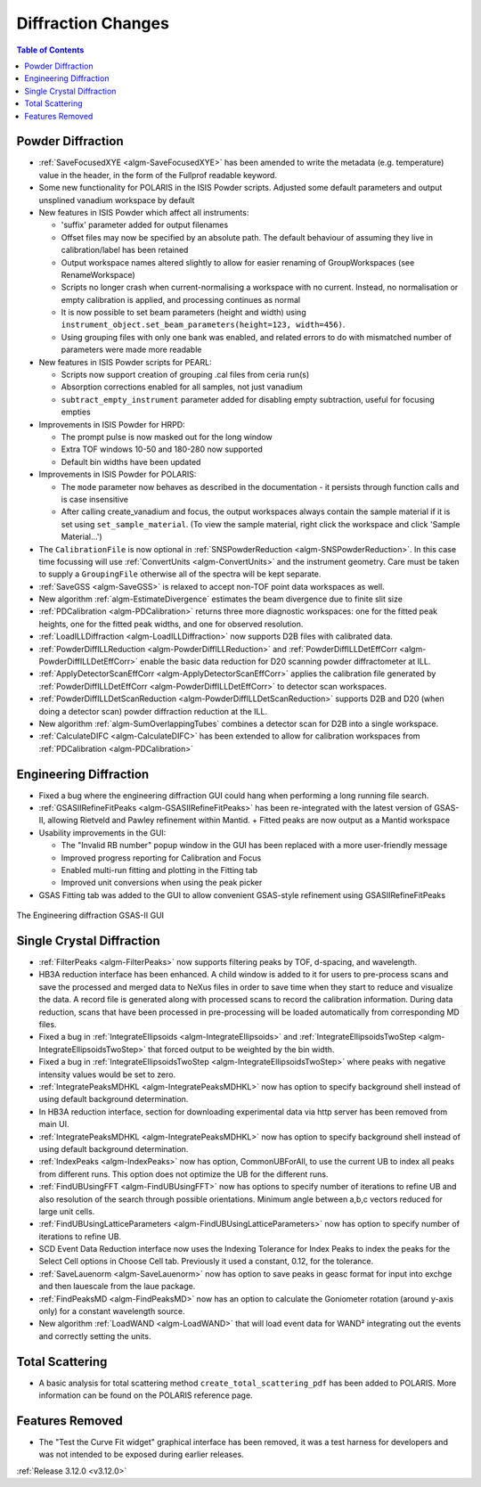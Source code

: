 ===================
Diffraction Changes
===================

.. contents:: Table of Contents
   :local:

Powder Diffraction
------------------
- :ref:`SaveFocusedXYE <algm-SaveFocusedXYE>` has been amended to write the metadata (e.g. temperature) value in the header, in the form of the Fullprof readable keyword.

- Some new functionality for POLARIS in the ISIS Powder scripts. Adjusted some default parameters and output unsplined vanadium workspace by default
- New features in ISIS Powder which affect all instruments:

  + 'suffix' parameter added for output filenames
  + Offset files may now be specified by an absolute path. The default behaviour of assuming they live in calibration/label has been retained
  + Output workspace names altered slightly to allow for easier renaming of GroupWorkspaces (see RenameWorkspace)
  + Scripts no longer crash when current-normalising a workspace with no current. Instead, no normalisation or empty calibration is applied, and processing continues as normal
  + It is now possible to set beam parameters (height and width) using ``instrument_object.set_beam_parameters(height=123, width=456)``.
  + Using grouping files with only one bank was enabled, and related errors to do with mismatched number of parameters were made more readable

- New features in ISIS Powder scripts for PEARL:

  + Scripts now support creation of grouping .cal files from ceria run(s)
  + Absorption corrections enabled for all samples, not just vanadium
  + ``subtract_empty_instrument`` parameter added for disabling empty subtraction, useful for focusing empties
- Improvements in ISIS Powder for HRPD:

  + The prompt pulse is now masked out for the long window
  + Extra TOF windows 10-50 and 180-280 now supported
  + Default bin widths have been updated
- Improvements in ISIS Powder for POLARIS:

  + The ``mode`` parameter now behaves as described in the documentation - it persists through function calls and is case insensitive
  + After calling create_vanadium and focus, the output workspaces always contain the sample material if it is set using ``set_sample_material``. (To view the sample material, right click the workspace and click 'Sample Material...')

- The ``CalibrationFile`` is now optional in :ref:`SNSPowderReduction <algm-SNSPowderReduction>`. In this case time focussing will use :ref:`ConvertUnits <algm-ConvertUnits>` and the instrument geometry. Care must be taken to supply a ``GroupingFile`` otherwise all of the spectra will be kept separate.
- :ref:`SaveGSS <algm-SaveGSS>` is relaxed to accept non-TOF point data workspaces as well.
- New algorithm :ref:`algm-EstimateDivergence` estimates the beam divergence due to finite slit size
- :ref:`PDCalibration <algm-PDCalibration>` returns three more diagnostic workspaces: one for the fitted peak heights, one for the fitted peak widths, and one for observed resolution.
- :ref:`LoadILLDiffraction <algm-LoadILLDiffraction>` now supports D2B files with calibrated data.
- :ref:`PowderDiffILLReduction <algm-PowderDiffILLReduction>` and :ref:`PowderDiffILLDetEffCorr <algm-PowderDiffILLDetEffCorr>` enable the basic data reduction for D20 scanning powder diffractometer at ILL.
- :ref:`ApplyDetectorScanEffCorr <algm-ApplyDetectorScanEffCorr>` applies the calibration file generated by :ref:`PowderDiffILLDetEffCorr <algm-PowderDiffILLDetEffCorr>` to detector scan workspaces.
- :ref:`PowderDiffILLDetScanReduction <algm-PowderDiffILLDetScanReduction>` supports D2B and D20 (when doing a detector scan) powder diffraction reduction at the ILL.
- New algorithm :ref:`algm-SumOverlappingTubes` combines a detector scan for D2B into a single workspace.
- :ref:`CalculateDIFC <algm-CalculateDIFC>` has been extended to allow for calibration workspaces from :ref:`PDCalibration <algm-PDCalibration>`

Engineering Diffraction
-----------------------

- Fixed a bug where the engineering diffraction GUI could hang when performing a long running file search.

- :ref:`GSASIIRefineFitPeaks <algm-GSASIIRefineFitPeaks>` has been re-integrated with the
  latest version of GSAS-II, allowing Rietveld and Pawley refinement
  within Mantid.
  + Fitted peaks are now output as a Mantid workspace
- Usability improvements in the GUI:

  + The "Invalid RB number" popup window in the GUI has been replaced with a more user-friendly message
  + Improved progress reporting for Calibration and Focus
  + Enabled multi-run fitting and plotting in the Fitting tab
  + Improved unit conversions when using the peak picker
- GSAS Fitting tab was added to the GUI to allow convenient GSAS-style refinement using GSASIIRefineFitPeaks

.. figure:: ../../images/engineering_gsas_gui.png
   :class: screenshot
   :width: 385px
   :align: center

   The Engineering diffraction GSAS-II GUI
  
  
Single Crystal Diffraction
--------------------------
- :ref:`FilterPeaks <algm-FilterPeaks>` now supports filtering peaks by TOF, d-spacing, and wavelength.
- HB3A reduction interface has been enhanced.  A child window is added to it for users to pre-process scans and save the processed and merged data to NeXus files in order to save time when they start to reduce and visualize the data. A record file is generated along with processed scans to record the calibration information. During data reduction, scans that have been processed in pre-processing will be loaded automatically from corresponding MD files.
- Fixed a bug in :ref:`IntegrateEllipsoids <algm-IntegrateEllipsoids>` and :ref:`IntegrateEllipsoidsTwoStep <algm-IntegrateEllipsoidsTwoStep>` that forced output to be weighted by the bin width.
- Fixed a bug in :ref:`IntegrateEllipsoidsTwoStep <algm-IntegrateEllipsoidsTwoStep>` where peaks with negative intensity values would be set to zero.
- :ref:`IntegratePeaksMDHKL <algm-IntegratePeaksMDHKL>` now has option to specify background shell instead of using default background determination.

- In HB3A reduction interface, section for downloading experimental data via http server has been removed from main UI.

- :ref:`IntegratePeaksMDHKL <algm-IntegratePeaksMDHKL>` now has option to specify background shell instead of using default background determination.

- :ref:`IndexPeaks <algm-IndexPeaks>` now has option, CommonUBForAll, to use the current UB to index all peaks from different runs. This option does not optimize the UB for the different runs.

- :ref:`FindUBUsingFFT <algm-FindUBUsingFFT>` now has options to specify number of iterations to refine UB and also resolution of the search through possible orientations.  Minimum angle between a,b,c vectors reduced for large unit cells.

- :ref:`FindUBUsingLatticeParameters <algm-FindUBUsingLatticeParameters>` now has option to specify number of iterations to refine UB. 

- SCD Event Data Reduction interface now uses the Indexing Tolerance for Index Peaks to index the peaks for the Select Cell options in Choose Cell tab.  Previously it used a constant, 0.12, for the tolerance.

- :ref:`SaveLauenorm <algm-SaveLauenorm>` now has option to save peaks in geasc format for input into exchge and then lauescale from the laue package.

- :ref:`FindPeaksMD <algm-FindPeaksMD>` now has an option to calculate the Goniometer rotation (around y-axis only) for a constant wavelength source.

- New algorithm :ref:`LoadWAND <algm-LoadWAND>` that will load event data for WAND² integrating out the events and correctly setting the units.

Total Scattering
----------------
- A basic analysis for total scattering method ``create_total_scattering_pdf`` has been added to POLARIS. More information can be found on the POLARIS reference page.


Features Removed
----------------

* The "Test the Curve Fit widget" graphical interface has been removed, it was a test harness for developers and was not intended to be exposed during earlier releases.


:ref:`Release 3.12.0 <v3.12.0>`
